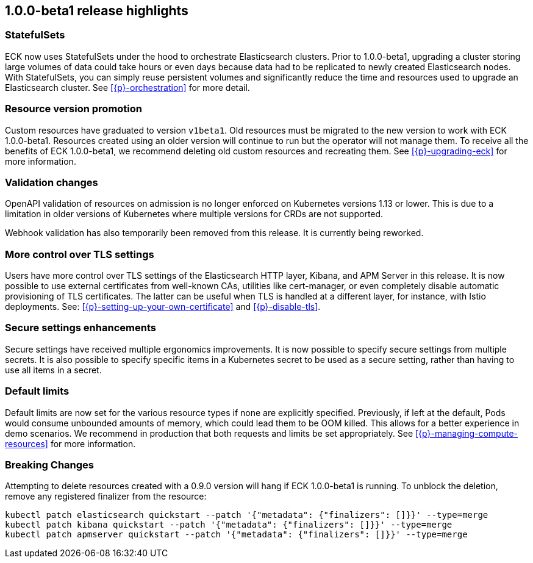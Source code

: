 [[release-highlights-1.0.0-beta1]]
== 1.0.0-beta1 release highlights

[float]
[id="{p}-release-ssets"]
=== StatefulSets

ECK now uses StatefulSets under the hood to orchestrate Elasticsearch clusters. Prior to 1.0.0-beta1, upgrading a cluster storing large volumes of data could take hours or even days because data had to be replicated to newly created Elasticsearch nodes. With StatefulSets, you can simply reuse persistent volumes and significantly reduce the time and resources used to upgrade an Elasticsearch cluster. See <<{p}-orchestration>> for more detail.

[float]
[id="{p}-release-v1beta1"]
=== Resource version promotion

Custom resources have graduated to version `v1beta1`.  Old resources must be migrated to the new version to work with ECK 1.0.0-beta1. Resources created using an older version will continue to run but the operator will not manage them. To receive all the benefits of ECK 1.0.0-beta1, we recommend deleting old custom resources and recreating them. See <<{p}-upgrading-eck>> for more information.

[float]
[id="{p}-release-validation"]
=== Validation changes

OpenAPI validation of resources on admission is no longer enforced on Kubernetes versions 1.13 or lower. This is due to a limitation in older versions of Kubernetes where multiple versions for CRDs are not supported.

Webhook validation has also temporarily been removed from this release. It is currently being reworked.

[float]
[id="{p}-release-tls"]
=== More control over TLS settings

Users have more control over TLS settings of the Elasticsearch HTTP layer, Kibana, and APM Server in this release. It is now possible to use external certificates from well-known CAs, utilities like cert-manager, or even completely disable automatic provisioning of TLS certificates. The latter can be useful when TLS is handled at a different layer, for instance, with Istio deployments. See: <<{p}-setting-up-your-own-certificate>> and <<{p}-disable-tls>>. 

[float]
[id="{p}-release-secure-settings"]
=== Secure settings enhancements

Secure settings have received multiple ergonomics improvements. It is now possible to specify secure settings from multiple secrets. It is also possible to specify specific items in a Kubernetes secret to be used as a secure setting, rather than having to use all items in a secret.

[float]
[id="{p}-release-default-limits"]
=== Default limits

Default limits are now set for the various resource types if none are explicitly specified. Previously, if left at the default, Pods would consume unbounded amounts of memory, which could lead them to be OOM killed. This allows for a better experience in demo scenarios. We recommend in production that both requests and limits be set appropriately. See <<{p}-managing-compute-resources>> for more information.

[float]
[id="{p}-breaking-changes-1.0.0-beta1"]
=== Breaking Changes

Attempting to delete resources created with a 0.9.0 version will hang if ECK 1.0.0-beta1 is running. To unblock the deletion, remove any registered finalizer from the resource:

[source,sh]
----
kubectl patch elasticsearch quickstart --patch '{"metadata": {"finalizers": []}}' --type=merge
kubectl patch kibana quickstart --patch '{"metadata": {"finalizers": []}}' --type=merge
kubectl patch apmserver quickstart --patch '{"metadata": {"finalizers": []}}' --type=merge
----

